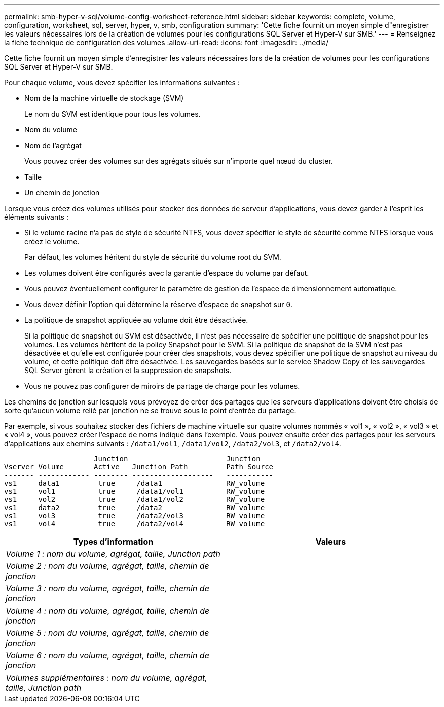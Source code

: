 ---
permalink: smb-hyper-v-sql/volume-config-worksheet-reference.html 
sidebar: sidebar 
keywords: complete, volume, configuration, worksheet, sql, server, hyper, v, smb, configuration 
summary: 'Cette fiche fournit un moyen simple d"enregistrer les valeurs nécessaires lors de la création de volumes pour les configurations SQL Server et Hyper-V sur SMB.' 
---
= Renseignez la fiche technique de configuration des volumes
:allow-uri-read: 
:icons: font
:imagesdir: ../media/


[role="lead"]
Cette fiche fournit un moyen simple d'enregistrer les valeurs nécessaires lors de la création de volumes pour les configurations SQL Server et Hyper-V sur SMB.

Pour chaque volume, vous devez spécifier les informations suivantes :

* Nom de la machine virtuelle de stockage (SVM)
+
Le nom du SVM est identique pour tous les volumes.

* Nom du volume
* Nom de l'agrégat
+
Vous pouvez créer des volumes sur des agrégats situés sur n'importe quel nœud du cluster.

* Taille
* Un chemin de jonction


Lorsque vous créez des volumes utilisés pour stocker des données de serveur d'applications, vous devez garder à l'esprit les éléments suivants :

* Si le volume racine n'a pas de style de sécurité NTFS, vous devez spécifier le style de sécurité comme NTFS lorsque vous créez le volume.
+
Par défaut, les volumes héritent du style de sécurité du volume root du SVM.

* Les volumes doivent être configurés avec la garantie d'espace du volume par défaut.
* Vous pouvez éventuellement configurer le paramètre de gestion de l'espace de dimensionnement automatique.
* Vous devez définir l'option qui détermine la réserve d'espace de snapshot sur `0`.
* La politique de snapshot appliquée au volume doit être désactivée.
+
Si la politique de snapshot du SVM est désactivée, il n'est pas nécessaire de spécifier une politique de snapshot pour les volumes. Les volumes héritent de la policy Snapshot pour le SVM. Si la politique de snapshot de la SVM n'est pas désactivée et qu'elle est configurée pour créer des snapshots, vous devez spécifier une politique de snapshot au niveau du volume, et cette politique doit être désactivée. Les sauvegardes basées sur le service Shadow Copy et les sauvegardes SQL Server gèrent la création et la suppression de snapshots.

* Vous ne pouvez pas configurer de miroirs de partage de charge pour les volumes.


Les chemins de jonction sur lesquels vous prévoyez de créer des partages que les serveurs d'applications doivent être choisis de sorte qu'aucun volume relié par jonction ne se trouve sous le point d'entrée du partage.

Par exemple, si vous souhaitez stocker des fichiers de machine virtuelle sur quatre volumes nommés « vol1 », « vol2 », « vol3 » et « vol4 », vous pouvez créer l'espace de noms indiqué dans l'exemple. Vous pouvez ensuite créer des partages pour les serveurs d'applications aux chemins suivants : `/data1/vol1`, `/data1/vol2`, `/data2/vol3`, et `/data2/vol4`.

[listing]
----

                     Junction                       Junction
Vserver Volume       Active   Junction Path         Path Source
------- ------------ -------- -------------------   -----------
vs1     data1         true     /data1               RW_volume
vs1     vol1          true     /data1/vol1          RW_volume
vs1     vol2          true     /data1/vol2          RW_volume
vs1     data2         true     /data2               RW_volume
vs1     vol3          true     /data2/vol3          RW_volume
vs1     vol4          true     /data2/vol4          RW_volume
----
|===
| Types d'information | Valeurs 


 a| 
_Volume 1 : nom du volume, agrégat, taille, Junction path_
 a| 



 a| 
_Volume 2 : nom du volume, agrégat, taille, chemin de jonction_
 a| 



 a| 
_Volume 3 : nom du volume, agrégat, taille, chemin de jonction_
 a| 



 a| 
_Volume 4 : nom du volume, agrégat, taille, chemin de jonction_
 a| 



 a| 
_Volume 5 : nom du volume, agrégat, taille, chemin de jonction_
 a| 



 a| 
_Volume 6 : nom du volume, agrégat, taille, chemin de jonction_
 a| 



 a| 
_Volumes supplémentaires : nom du volume, agrégat, taille, Junction path_
 a| 

|===